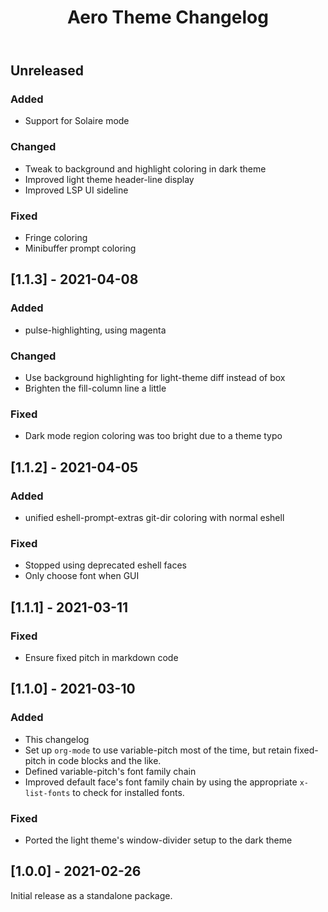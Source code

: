 #+title: Aero Theme Changelog

** Unreleased
*** Added
- Support for Solaire mode

*** Changed
- Tweak to background and highlight coloring in dark theme
- Improved light theme header-line display
- Improved LSP UI sideline

*** Fixed
- Fringe coloring
- Minibuffer prompt coloring

** [1.1.3] - 2021-04-08
*** Added
- pulse-highlighting, using magenta

*** Changed
- Use background highlighting for light-theme diff instead of box
- Brighten the fill-column line a little

*** Fixed
- Dark mode region coloring was too bright due to a theme typo

** [1.1.2] - 2021-04-05
*** Added
- unified eshell-prompt-extras git-dir coloring with normal eshell

*** Fixed
- Stopped using deprecated eshell faces
- Only choose font when GUI

** [1.1.1] - 2021-03-11
*** Fixed
- Ensure fixed pitch in markdown code

** [1.1.0] - 2021-03-10
*** Added
- This changelog
- Set up =org-mode= to use variable-pitch most of the time, but retain fixed-pitch in code blocks and the like.
- Defined variable-pitch's font family chain
- Improved default face's font family chain by using the appropriate =x-list-fonts= to check for installed fonts.

*** Fixed
- Ported the light theme's window-divider setup to the dark theme

** [1.0.0] - 2021-02-26
Initial release as a standalone package.
